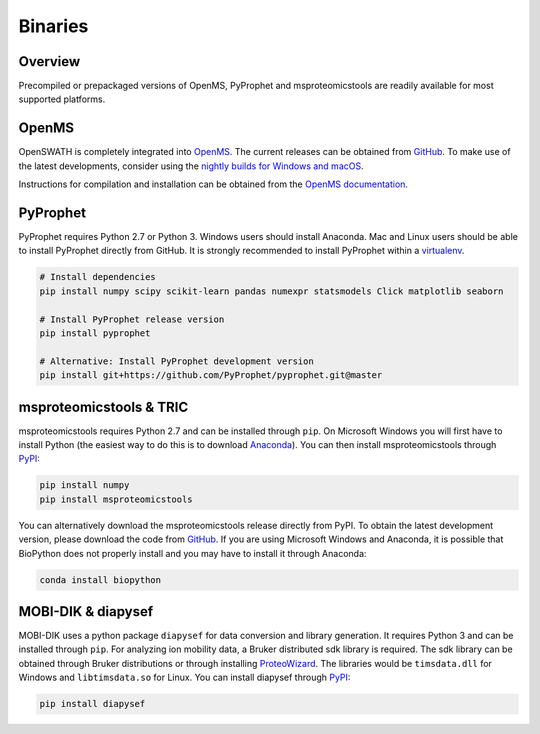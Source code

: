 Binaries
========

Overview
--------

Precompiled or prepackaged versions of OpenMS, PyProphet and msproteomicstools
are readily available for most supported platforms. 

OpenMS
------
OpenSWATH is completely integrated into `OpenMS <http://www.openms.org>`_. The
current releases can be obtained from `GitHub
<https://github.com/OpenMS/OpenMS/releases>`_. To make use of the latest
developments, consider using the `nightly builds for Windows and macOS
<https://abibuilder.informatik.uni-tuebingen.de/archive/openms/OpenMSInstaller/nightly/>`_.

Instructions for compilation and installation can be obtained from the `OpenMS
documentation
<http://ftp.mi.fu-berlin.de/pub/OpenMS/release-documentation/html/index.html>`_.

PyProphet
---------

PyProphet requires Python 2.7 or Python 3. Windows users should install
Anaconda. Mac and Linux users should be able to install PyProphet directly from
GitHub. It is strongly recommended to install PyProphet within a `virtualenv
<https://virtualenv.pypa.io/en/stable/userguide/>`_.

.. code-block:: bash

   # Install dependencies
   pip install numpy scipy scikit-learn pandas numexpr statsmodels Click matplotlib seaborn
   
   # Install PyProphet release version
   pip install pyprophet

   # Alternative: Install PyProphet development version
   pip install git+https://github.com/PyProphet/pyprophet.git@master


msproteomicstools & TRIC
------------------------
msproteomicstools requires Python 2.7 and can be installed through ``pip``. On
Microsoft Windows you will first have to install Python (the easiest way to do
this is to download `Anaconda <https://www.continuum.io/anaconda-overview>`_).
You can then install msproteomicstools through `PyPI
<https://pypi.python.org/pypi/msproteomicstools>`_:

.. code-block:: bash

   pip install numpy
   pip install msproteomicstools

You can alternatively download the msproteomicstools release directly from PyPI.
To obtain the latest development version, please download the code from `GitHub
<https://github.com/msproteomicstools/msproteomicstools>`_. If you are using
Microsoft Windows and Anaconda, it is possible that BioPython does not properly
install and you may have to install it through Anaconda:

.. code-block:: bash

   conda install biopython

MOBI-DIK & diapysef
-------------------
MOBI-DIK uses a python package ``diapysef`` for data conversion and library
generation. It requires Python 3 and can be installed through ``pip``. For
analyzing ion mobility data, a Bruker distributed sdk library is required. The
sdk library can be obtained through Bruker distributions or through installing
`ProteoWizard <http://proteowizard.sourceforge.net/download.html>`_. The
libraries would be ``timsdata.dll`` for Windows and ``libtimsdata.so`` for
Linux. You can install diapysef through `PyPI
<https://pypi.org/project/diapysef/>`_:

.. code-block:: bash

   pip install diapysef



